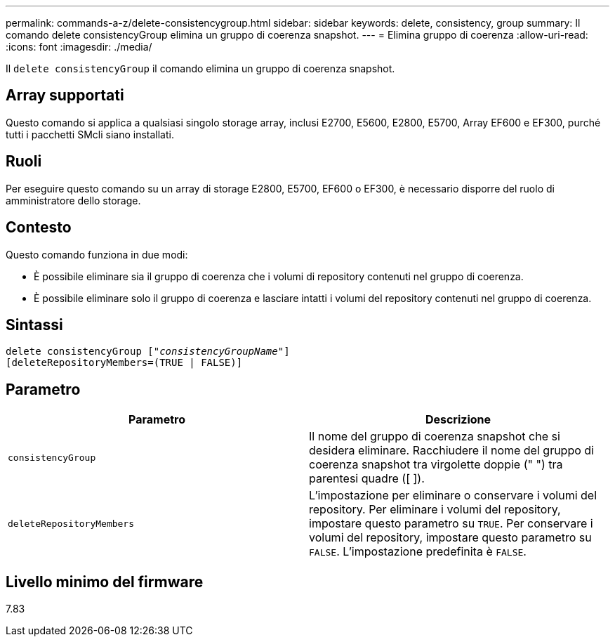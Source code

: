 ---
permalink: commands-a-z/delete-consistencygroup.html 
sidebar: sidebar 
keywords: delete, consistency, group 
summary: Il comando delete consistencyGroup elimina un gruppo di coerenza snapshot. 
---
= Elimina gruppo di coerenza
:allow-uri-read: 
:icons: font
:imagesdir: ./media/


[role="lead"]
Il `delete consistencyGroup` il comando elimina un gruppo di coerenza snapshot.



== Array supportati

Questo comando si applica a qualsiasi singolo storage array, inclusi E2700, E5600, E2800, E5700, Array EF600 e EF300, purché tutti i pacchetti SMcli siano installati.



== Ruoli

Per eseguire questo comando su un array di storage E2800, E5700, EF600 o EF300, è necessario disporre del ruolo di amministratore dello storage.



== Contesto

Questo comando funziona in due modi:

* È possibile eliminare sia il gruppo di coerenza che i volumi di repository contenuti nel gruppo di coerenza.
* È possibile eliminare solo il gruppo di coerenza e lasciare intatti i volumi del repository contenuti nel gruppo di coerenza.




== Sintassi

[listing, subs="+macros"]
----
delete consistencyGroup pass:quotes[[_"consistencyGroupName"_]]
[deleteRepositoryMembers=(TRUE | FALSE)]
----


== Parametro

|===
| Parametro | Descrizione 


 a| 
`consistencyGroup`
 a| 
Il nome del gruppo di coerenza snapshot che si desidera eliminare. Racchiudere il nome del gruppo di coerenza snapshot tra virgolette doppie (" ") tra parentesi quadre ([ ]).



 a| 
`deleteRepositoryMembers`
 a| 
L'impostazione per eliminare o conservare i volumi del repository. Per eliminare i volumi del repository, impostare questo parametro su `TRUE`. Per conservare i volumi del repository, impostare questo parametro su `FALSE`. L'impostazione predefinita è `FALSE`.

|===


== Livello minimo del firmware

7.83
